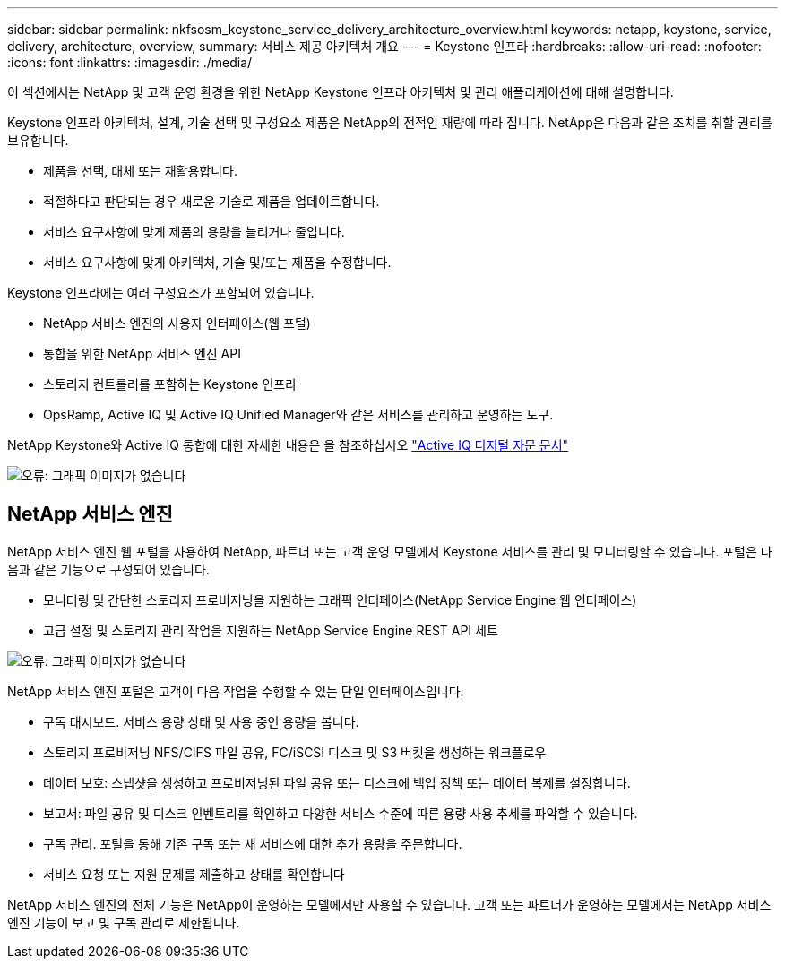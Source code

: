 ---
sidebar: sidebar 
permalink: nkfsosm_keystone_service_delivery_architecture_overview.html 
keywords: netapp, keystone, service, delivery, architecture, overview, 
summary: 서비스 제공 아키텍처 개요 
---
= Keystone 인프라
:hardbreaks:
:allow-uri-read: 
:nofooter: 
:icons: font
:linkattrs: 
:imagesdir: ./media/


[role="lead"]
이 섹션에서는 NetApp 및 고객 운영 환경을 위한 NetApp Keystone 인프라 아키텍처 및 관리 애플리케이션에 대해 설명합니다.

Keystone 인프라 아키텍처, 설계, 기술 선택 및 구성요소 제품은 NetApp의 전적인 재량에 따라 집니다. NetApp은 다음과 같은 조치를 취할 권리를 보유합니다.

* 제품을 선택, 대체 또는 재활용합니다.
* 적절하다고 판단되는 경우 새로운 기술로 제품을 업데이트합니다.
* 서비스 요구사항에 맞게 제품의 용량을 늘리거나 줄입니다.
* 서비스 요구사항에 맞게 아키텍처, 기술 및/또는 제품을 수정합니다.


Keystone 인프라에는 여러 구성요소가 포함되어 있습니다.

* NetApp 서비스 엔진의 사용자 인터페이스(웹 포털)
* 통합을 위한 NetApp 서비스 엔진 API
* 스토리지 컨트롤러를 포함하는 Keystone 인프라
* OpsRamp, Active IQ 및 Active IQ Unified Manager와 같은 서비스를 관리하고 운영하는 도구.


NetApp Keystone와 Active IQ 통합에 대한 자세한 내용은 을 참조하십시오 link:https://docs.netapp.com/us-en/active-iq/["Active IQ 디지털 자문 문서"]

image:nkfsosm_image8.png["오류: 그래픽 이미지가 없습니다"]



== NetApp 서비스 엔진

NetApp 서비스 엔진 웹 포털을 사용하여 NetApp, 파트너 또는 고객 운영 모델에서 Keystone 서비스를 관리 및 모니터링할 수 있습니다. 포털은 다음과 같은 기능으로 구성되어 있습니다.

* 모니터링 및 간단한 스토리지 프로비저닝을 지원하는 그래픽 인터페이스(NetApp Service Engine 웹 인터페이스)
* 고급 설정 및 스토리지 관리 작업을 지원하는 NetApp Service Engine REST API 세트


image:nkfsosm_image9.png["오류: 그래픽 이미지가 없습니다"]

NetApp 서비스 엔진 포털은 고객이 다음 작업을 수행할 수 있는 단일 인터페이스입니다.

* 구독 대시보드. 서비스 용량 상태 및 사용 중인 용량을 봅니다.
* 스토리지 프로비저닝 NFS/CIFS 파일 공유, FC/iSCSI 디스크 및 S3 버킷을 생성하는 워크플로우
* 데이터 보호: 스냅샷을 생성하고 프로비저닝된 파일 공유 또는 디스크에 백업 정책 또는 데이터 복제를 설정합니다.
* 보고서: 파일 공유 및 디스크 인벤토리를 확인하고 다양한 서비스 수준에 따른 용량 사용 추세를 파악할 수 있습니다.
* 구독 관리. 포털을 통해 기존 구독 또는 새 서비스에 대한 추가 용량을 주문합니다.
* 서비스 요청 또는 지원 문제를 제출하고 상태를 확인합니다


NetApp 서비스 엔진의 전체 기능은 NetApp이 운영하는 모델에서만 사용할 수 있습니다. 고객 또는 파트너가 운영하는 모델에서는 NetApp 서비스 엔진 기능이 보고 및 구독 관리로 제한됩니다.
